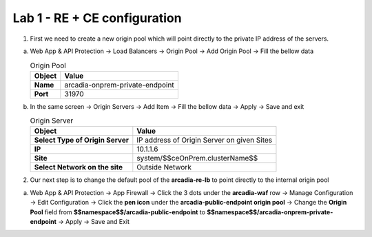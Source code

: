 Lab 1 - RE + CE configuration
#############################


1. First we need to create a new origin pool which will point directly to the private IP address of the servers.

a) Web App & API Protection -> Load Balancers -> Origin Pool -> Add Origin Pool -> Fill the bellow data

   .. table:: Origin Pool
      :widths: auto

      ==============================    ========================================================================================
      Object                            Value
      ==============================    ========================================================================================
      **Name**                          arcadia-onprem-private-endpoint
      
      **Port**                          31970
      ==============================    ========================================================================================

b) In the same screen -> Origin Servers -> Add Item -> Fill the bellow data -> Apply -> Save and exit

   .. table:: Origin Server
      :widths: auto

      ================================    ========================================================================================
      Object                              Value
      ================================    ========================================================================================
      **Select Type of Origin Server**    IP address of Origin Server on given Sites

      **IP**                              10.1.1.6

      **Site**                            system/$$ceOnPrem.clusterName$$

      **Select Network on the site**      Outside Network
      ================================    ========================================================================================



   .. raw:: html   

      <script>c1m9l1a();</script>        

2. Our next step is to change the default pool of the **arcadia-re-lb** to point directly to the internal origin pool

a) Web App & API Protection -> App Firewall ->  Click the 3 dots under the **arcadia-waf** row -> Manage Configuration -> Edit Configuration -> Click the **pen icon** under the **arcadia-public-endpoint origin pool** -> Change the **Origin Pool** field from **$$namespace$$/arcadia-public-endpoint** to **$$namespace$$/arcadia-onprem-private-endpoint** -> Apply -> Save and Exit


   .. raw:: html   

         <script>c1m9l1b();</script>   